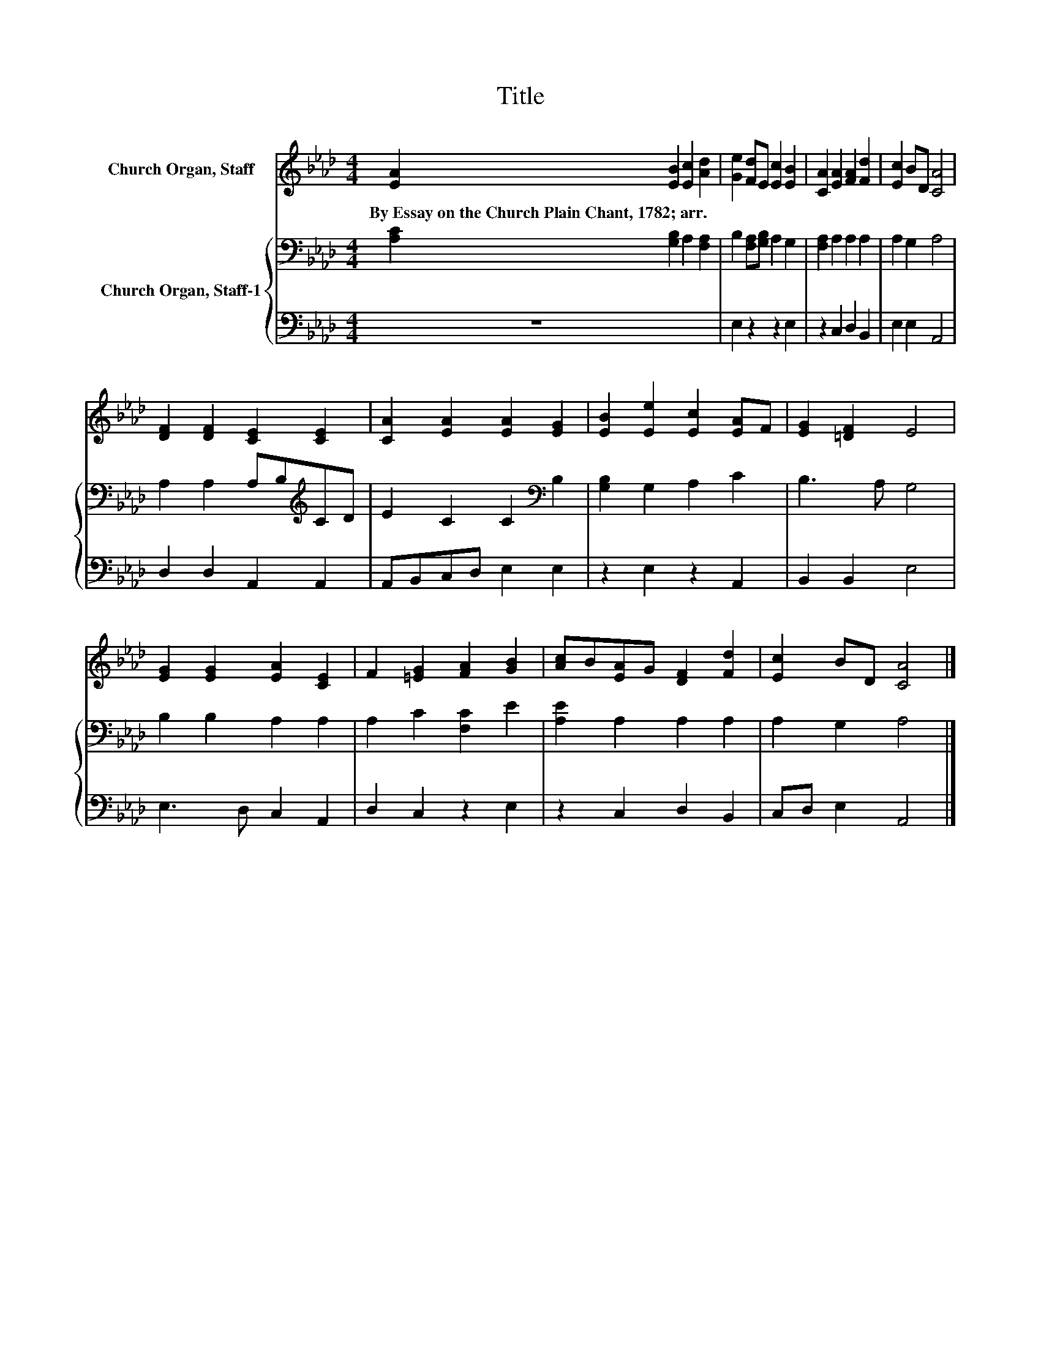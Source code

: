 X:1
T:Title
%%score 1 { 2 | 3 }
L:1/8
M:4/4
K:Ab
V:1 treble nm="Church Organ, Staff"
V:2 bass nm="Church Organ, Staff-1"
V:3 bass 
V:1
 [EA]2 [EB]2 [Ec]2 [Ad]2 | [Ge]2 [Fd]E [Ec]2 [EB]2 | [CA]2 [EA]2 [FA]2 [Fd]2 | [Ec]2 BD [CA]4 | %4
w: By~Essay~on~the~Church~Plain~Chant,~1782;~arr. * * *||||
 [DF]2 [DF]2 [CE]2 [CE]2 | [CA]2 [EA]2 [EA]2 [EG]2 | [EB]2 [Ee]2 [Ec]2 [EA]F | [EG]2 [=DF]2 E4 | %8
w: ||||
 [EG]2 [EG]2 [EA]2 [CE]2 | F2 [=EG]2 [FA]2 [GB]2 | [Ac]B[EA]G [DF]2 [Fd]2 | [Ec]2 BD [CA]4 |] %12
w: ||||
V:2
 [A,C]2 [G,B,]2 A,2 [F,A,]2 | B,2 [F,A,][G,B,] A,2 G,2 | [F,A,]2 A,2 A,2 A,2 | A,2 G,2 A,4 | %4
 A,2 A,2 A,B,[K:treble]CD | E2 C2 C2[K:bass] B,2 | [G,B,]2 G,2 A,2 C2 | B,3 A, G,4 | %8
 B,2 B,2 A,2 A,2 | A,2 C2 [F,C]2 E2 | [A,E]2 A,2 A,2 A,2 | A,2 G,2 A,4 |] %12
V:3
 z8 | E,2 z2 z2 E,2 | z2 C,2 D,2 B,,2 | E,2 E,2 A,,4 | D,2 D,2 A,,2 A,,2 | A,,B,,C,D, E,2 E,2 | %6
 z2 E,2 z2 A,,2 | B,,2 B,,2 E,4 | E,3 D, C,2 A,,2 | D,2 C,2 z2 E,2 | z2 C,2 D,2 B,,2 | %11
 C,D, E,2 A,,4 |] %12

